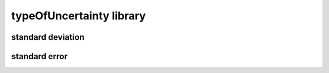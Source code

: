 #########################
typeOfUncertainty library
#########################

standard deviation
------------------

standard error
--------------

